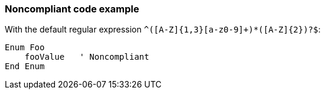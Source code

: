 === Noncompliant code example

With the default regular expression ``++^([A-Z]{1,3}[a-z0-9]+)*([A-Z]{2})?$++``:

[source,text]
----
Enum Foo
    fooValue   ' Noncompliant
End Enum
----
